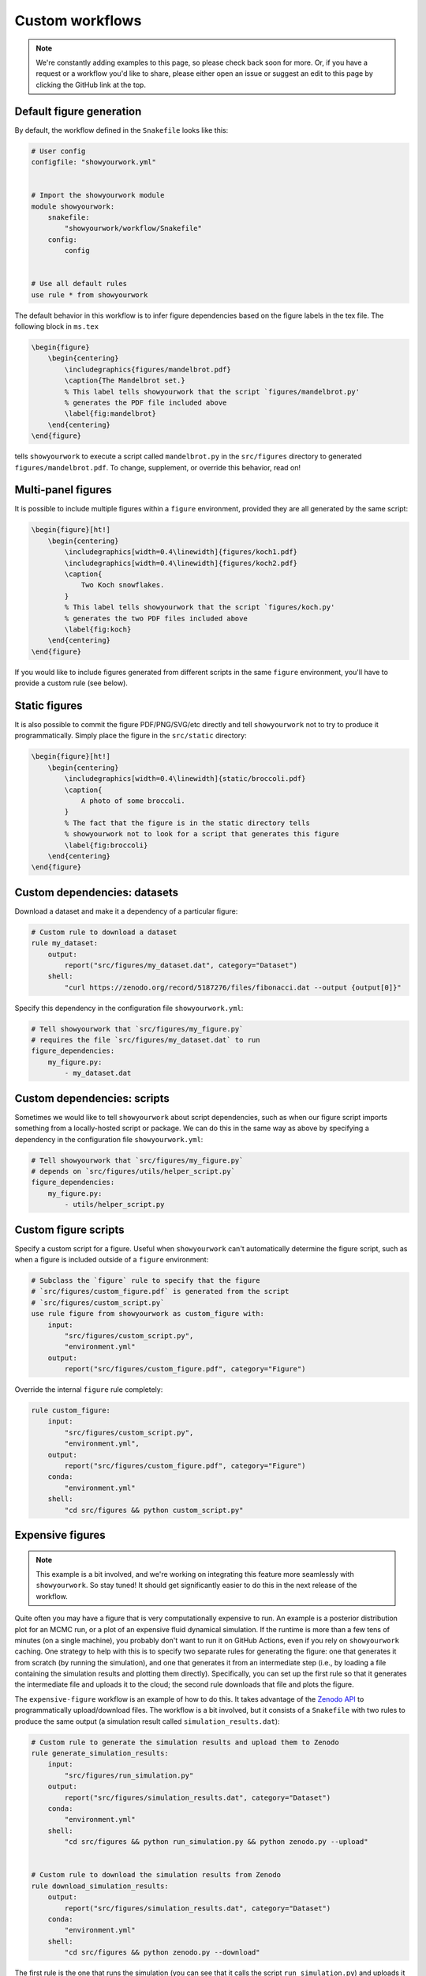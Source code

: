 Custom workflows
================

.. note::

    We're constantly adding examples to this page, so please check back soon for more.
    Or, if you have a request or a workflow you'd like to share, please either open an
    issue or suggest an edit to this page by clicking the GitHub link at the top.

Default figure generation
-------------------------

.. raw:: html

    <a href="https://github.com/rodluger/showyourwork-example/actions/workflows/showyourwork.yml?query=branch%3Asimple-figure">
        <img src="https://github.com/rodluger/showyourwork-example/actions/workflows/showyourwork.yml/badge.svg?branch=simple-figure" alt="test status"/>
    </a>
    <a href="https://github.com/rodluger/showyourwork-example/blob/simple-figure">
        <img src="https://img.shields.io/badge/article-tex-blue.svg?style=flat" alt="Repository"/>
    </a>
    <a href="https://github.com/rodluger/showyourwork-example/raw/simple-figure-pdf/ms.pdf">
        <img src="https://img.shields.io/badge/article-pdf-blue.svg?style=flat" alt="Article PDF"/>
    </a>
    <br/><br/>

By default, the workflow defined in the ``Snakefile`` looks like this:

.. code-block:: python

    # User config
    configfile: "showyourwork.yml"


    # Import the showyourwork module
    module showyourwork:
        snakefile:
            "showyourwork/workflow/Snakefile"
        config:
            config


    # Use all default rules
    use rule * from showyourwork

The default behavior in this workflow is to infer figure dependencies based on
the figure labels in the tex file.
The following block in ``ms.tex``

.. code-block:: latex

    \begin{figure}
        \begin{centering}
            \includegraphics{figures/mandelbrot.pdf}
            \caption{The Mandelbrot set.}
            % This label tells showyourwork that the script `figures/mandelbrot.py'
            % generates the PDF file included above
            \label{fig:mandelbrot}
        \end{centering}
    \end{figure}

tells ``showyourwork`` to execute a script called ``mandelbrot.py`` in the ``src/figures``
directory to generated ``figures/mandelbrot.pdf``.
To change, supplement, or override this behavior, read on!


Multi-panel figures
-------------------

.. raw:: html

    <a href="https://github.com/rodluger/showyourwork-example/actions/workflows/showyourwork.yml?query=branch%3Amulti-panel-figure">
        <img src="https://github.com/rodluger/showyourwork-example/actions/workflows/showyourwork.yml/badge.svg?branch=multi-panel-figure" alt="test status"/>
    </a>
    <a href="https://github.com/rodluger/showyourwork-example/blob/multi-panel-figure">
        <img src="https://img.shields.io/badge/article-tex-blue.svg?style=flat" alt="Repository"/>
    </a>
    <a href="https://github.com/rodluger/showyourwork-example/raw/multi-panel-figure-pdf/ms.pdf">
        <img src="https://img.shields.io/badge/article-pdf-blue.svg?style=flat" alt="Article PDF"/>
    </a>
    <br/><br/>

It is possible to include multiple figures within a ``figure`` environment, provided
they are all generated by the same script:

.. code-block:: latex

    \begin{figure}[ht!]
        \begin{centering}
            \includegraphics[width=0.4\linewidth]{figures/koch1.pdf}
            \includegraphics[width=0.4\linewidth]{figures/koch2.pdf}
            \caption{
                Two Koch snowflakes.
            }
            % This label tells showyourwork that the script `figures/koch.py'
            % generates the two PDF files included above
            \label{fig:koch}
        \end{centering}
    \end{figure}

If you would like to include figures generated from different scripts in the
same ``figure`` environment, you'll have to provide a custom rule (see below).


Static figures
--------------

.. raw:: html

    <a href="https://github.com/rodluger/showyourwork-example/actions/workflows/showyourwork.yml?query=branch%3Astatic-figure">
        <img src="https://github.com/rodluger/showyourwork-example/actions/workflows/showyourwork.yml/badge.svg?branch=static-figure" alt="test status"/>
    </a>
    <a href="https://github.com/rodluger/showyourwork-example/blob/static-figure">
        <img src="https://img.shields.io/badge/article-tex-blue.svg?style=flat" alt="Repository"/>
    </a>
    <a href="https://github.com/rodluger/showyourwork-example/raw/static-figure-pdf/ms.pdf">
        <img src="https://img.shields.io/badge/article-pdf-blue.svg?style=flat" alt="Article PDF"/>
    </a>
    <br/><br/>

It is also possible to commit the figure PDF/PNG/SVG/etc directly and tell ``showyourwork`` not to
try to produce it programmatically. Simply place the figure in the ``src/static`` directory:

.. code-block:: latex

    \begin{figure}[ht!]
        \begin{centering}
            \includegraphics[width=0.4\linewidth]{static/broccoli.pdf}
            \caption{
                A photo of some broccoli.
            }
            % The fact that the figure is in the static directory tells
            % showyourwork not to look for a script that generates this figure
            \label{fig:broccoli}
        \end{centering}
    \end{figure}


Custom dependencies: datasets
-----------------------------

.. raw:: html

    <a href="https://github.com/rodluger/showyourwork-example/actions/workflows/showyourwork.yml?query=branch%3Afigure-dataset">
        <img src="https://github.com/rodluger/showyourwork-example/actions/workflows/showyourwork.yml/badge.svg?branch=figure-dataset" alt="test status"/>
    </a>
    <a href="https://github.com/rodluger/showyourwork-example/blob/figure-dataset">
        <img src="https://img.shields.io/badge/article-tex-blue.svg?style=flat" alt="Repository"/>
    </a>
    <a href="https://github.com/rodluger/showyourwork-example/raw/figure-dataset-pdf/ms.pdf">
        <img src="https://img.shields.io/badge/article-pdf-blue.svg?style=flat" alt="Article PDF"/>
    </a>
    <br/><br/>

Download a dataset and make it a dependency of a particular figure:

.. code-block:: python

    # Custom rule to download a dataset
    rule my_dataset:
        output:
            report("src/figures/my_dataset.dat", category="Dataset")
        shell:
            "curl https://zenodo.org/record/5187276/files/fibonacci.dat --output {output[0]}"


Specify this dependency in the configuration file ``showyourwork.yml``:

.. code-block:: yaml

    # Tell showyourwork that `src/figures/my_figure.py`
    # requires the file `src/figures/my_dataset.dat` to run
    figure_dependencies:
        my_figure.py:
            - my_dataset.dat


Custom dependencies: scripts
----------------------------

.. raw:: html

    <a href="https://github.com/rodluger/showyourwork-example/actions/workflows/showyourwork.yml?query=branch%3Afigure-deps">
        <img src="https://github.com/rodluger/showyourwork-example/actions/workflows/showyourwork.yml/badge.svg?branch=figure-deps" alt="test status"/>
    </a>
    <a href="https://github.com/rodluger/showyourwork-example/blob/figure-deps">
        <img src="https://img.shields.io/badge/article-tex-blue.svg?style=flat" alt="Repository"/>
    </a>
    <a href="https://github.com/rodluger/showyourwork-example/raw/figure-deps-pdf/ms.pdf">
        <img src="https://img.shields.io/badge/article-pdf-blue.svg?style=flat" alt="Article PDF"/>
    </a>
    <br/><br/>

Sometimes we would like to tell ``showyourwork`` about script dependencies, such as
when our figure script imports something from a locally-hosted script or package.
We can do this in the same way as above by specifying a dependency in the configuration
file ``showyourwork.yml``:

.. code-block:: yaml

    # Tell showyourwork that `src/figures/my_figure.py`
    # depends on `src/figures/utils/helper_script.py`
    figure_dependencies:
        my_figure.py:
            - utils/helper_script.py


Custom figure scripts
---------------------

.. raw:: html

    <a href="https://github.com/rodluger/showyourwork-example/actions/workflows/showyourwork.yml?query=branch%3Acustom-figure-rule">
        <img src="https://github.com/rodluger/showyourwork-example/actions/workflows/showyourwork.yml/badge.svg?branch=custom-figure-rule" alt="test status"/>
    </a>
    <a href="https://github.com/rodluger/showyourwork-example/blob/custom-figure-rule">
        <img src="https://img.shields.io/badge/article-tex-blue.svg?style=flat" alt="Repository"/>
    </a>
    <a href="https://github.com/rodluger/showyourwork-example/raw/custom-figure-rule-pdf/ms.pdf">
        <img src="https://img.shields.io/badge/article-pdf-blue.svg?style=flat" alt="Article PDF"/>
    </a>
    <br/><br/>

Specify a custom script for a figure. Useful when ``showyourwork`` can't
automatically determine the figure script, such as when a figure is
included outside of a ``figure`` environment:

.. code-block:: python

    # Subclass the `figure` rule to specify that the figure
    # `src/figures/custom_figure.pdf` is generated from the script
    # `src/figures/custom_script.py`
    use rule figure from showyourwork as custom_figure with:
        input:
            "src/figures/custom_script.py",
            "environment.yml"
        output:
            report("src/figures/custom_figure.pdf", category="Figure")


Override the internal ``figure`` rule completely:

.. code-block:: python

    rule custom_figure:
        input:
            "src/figures/custom_script.py",
            "environment.yml",
        output:
            report("src/figures/custom_figure.pdf", category="Figure")
        conda:
            "environment.yml"
        shell:
            "cd src/figures && python custom_script.py"


Expensive figures
-----------------

.. raw:: html

    <a href="https://github.com/rodluger/showyourwork-example/actions/workflows/showyourwork.yml?query=branch%3Aexpensive-figure">
        <img src="https://github.com/rodluger/showyourwork-example/actions/workflows/showyourwork.yml/badge.svg?branch=expensive-figure" alt="test status"/>
    </a>
    <a href="https://github.com/rodluger/showyourwork-example/blob/expensive-figure">
        <img src="https://img.shields.io/badge/article-tex-blue.svg?style=flat" alt="Repository"/>
    </a>
    <a href="https://github.com/rodluger/showyourwork-example/raw/expensive-figure-pdf/ms.pdf">
        <img src="https://img.shields.io/badge/article-pdf-blue.svg?style=flat" alt="Article PDF"/>
    </a>
    <br/><br/>

.. note::

    This example is a bit involved, and we're working on integrating this feature more seamlessly with
    ``showyourwork``. So stay tuned! It should get significantly easier to do this in the next release
    of the workflow.

Quite often you may have a figure that is very computationally expensive to run. An example is a posterior distribution plot for an MCMC run, or a plot of an expensive fluid dynamical simulation. If the runtime is more than a few tens of minutes (on a single machine), you probably don't want to run it on GitHub Actions, even if you rely on ``showyourwork`` caching. One strategy to help with this is to specify two separate rules for generating the figure: one that generates it from scratch (by running the simulation), and one that generates it from an intermediate step (i.e., by loading a file containing the simulation results and plotting them directly). Specifically, you can set up the first rule so that it generates the intermediate file and uploads it to the cloud; the second rule downloads that file and plots the figure.

The ``expensive-figure`` workflow is an example of how to do this. It takes advantage of the `Zenodo API <https://developers.zenodo.org/#introduction>`_ to programmatically upload/download files. The workflow is a bit involved, but it consists of a ``Snakefile`` with two rules to produce the same output (a simulation result called ``simulation_results.dat``):

.. code-block:: python

    # Custom rule to generate the simulation results and upload them to Zenodo
    rule generate_simulation_results:
        input:
            "src/figures/run_simulation.py"
        output:
            report("src/figures/simulation_results.dat", category="Dataset")
        conda:
            "environment.yml"
        shell:
            "cd src/figures && python run_simulation.py && python zenodo.py --upload"


    # Custom rule to download the simulation results from Zenodo
    rule download_simulation_results:
        output:
            report("src/figures/simulation_results.dat", category="Dataset")
        conda:
            "environment.yml"
        shell:
            "cd src/figures && python zenodo.py --download"


The first rule is the one that runs the simulation (you can see that it calls the script ``run_simulation.py``) and uploads it to Zenodo (``python zenodo.py --upload``). The second rule simply downloads the simulation  (``python zenodo.py --download``). Both ``run_simulation.py`` and ``zenodo.py`` are located in the ``src/figures`` directory for this workflow. Since we now have a rule ambiguity (both rules produce the same output), we need to tell ``Snakemake`` the order in which to try to execute these rules. Here's what we do (still in the ``Snakefile``):

.. code-block:: python

    # If we are on GitHub Actions CI, use the rule where we download the data
    # If not, use the rule where we generate the data.
    import os
    ON_GITHUB_ACTIONS = os.getenv("CI", "false") == "true"
    if ON_GITHUB_ACTIONS:
        ruleorder: download_simulation_results > generate_simulation_results
    else:
        ruleorder: generate_simulation_results > download_simulation_results

This snippet tells ``Snakemake`` to download the data if it's running on GitHub Actions (which always sets the ``CI`` environment variable to ``true``) and to generate it instead if it's running on a local computer.

The next thing we must do is tell ``showyourwork`` that the figure script (which we call ``my_figure.py``) requires the dataset (``simulation_results.dat``). We do this in ``showyourwork.yml``, as in the previous examples:

.. code-block:: yaml

    # Tell showyourwork that `src/figures/my_figure.py`
    # requires the file `src/figures/simulation_results.dat` to run
    figure_dependencies:
        my_figure.py:
            - simulation_results.dat
            
Finally, we need to provide credentials for accessing the Zenodo API. Create a `Zenodo access token <https://zenodo.org/account/settings/applications/tokens/new/>`_ and store it somewhere safe (NEVER place it in an unencrypted text file on GitHub, or anywhere public for that matter). If you poke around in ``zenodo.py``, you'll see that the script tries to read this token from the environment variable ``ZENODO_TOKEN``, so you should either set that variable within your session or export it in your `.bashrc` or `.zshrc` shell config file (see, e.g., `this link <https://www.digitalocean.com/community/tutorials/how-to-read-and-set-environmental-and-shell-variables-on-linux>`_). Then, to ensure things also run properly on GitHub Actions, store it as a repository secret called ``ZENODO_TOKEN`` in your `repository settings <https://docs.github.com/en/actions/security-guides/encrypted-secrets>`_. In order to make this secret available to the workflow, you also need to provide it in the ``.github/workflows/showyourwork.yml`` config file, as follows:

.. code-block:: yaml

    - name: Build the article PDF
      id: build
      uses: ./showyourwork/showyourwork-action
      env:
        ZENODO_TOKEN: ${{ secrets.ZENODO_TOKEN }}
        
That should do the trick. Again, it's a bit involved, but you should be able to just copy the relevant files over to your repo and make a few tweaks (like the file names) to get it working in your workflow. Note that you don't have to change anything  in ``zenodo.py`` _except_ the ``file_name``, ``deposit_title``, and ``deposit_description`` variables toward the bottom of the file. But as we mentioned above, we're working on dramatically simplifying this workflow, so stay tuned for a much simpler solution!
